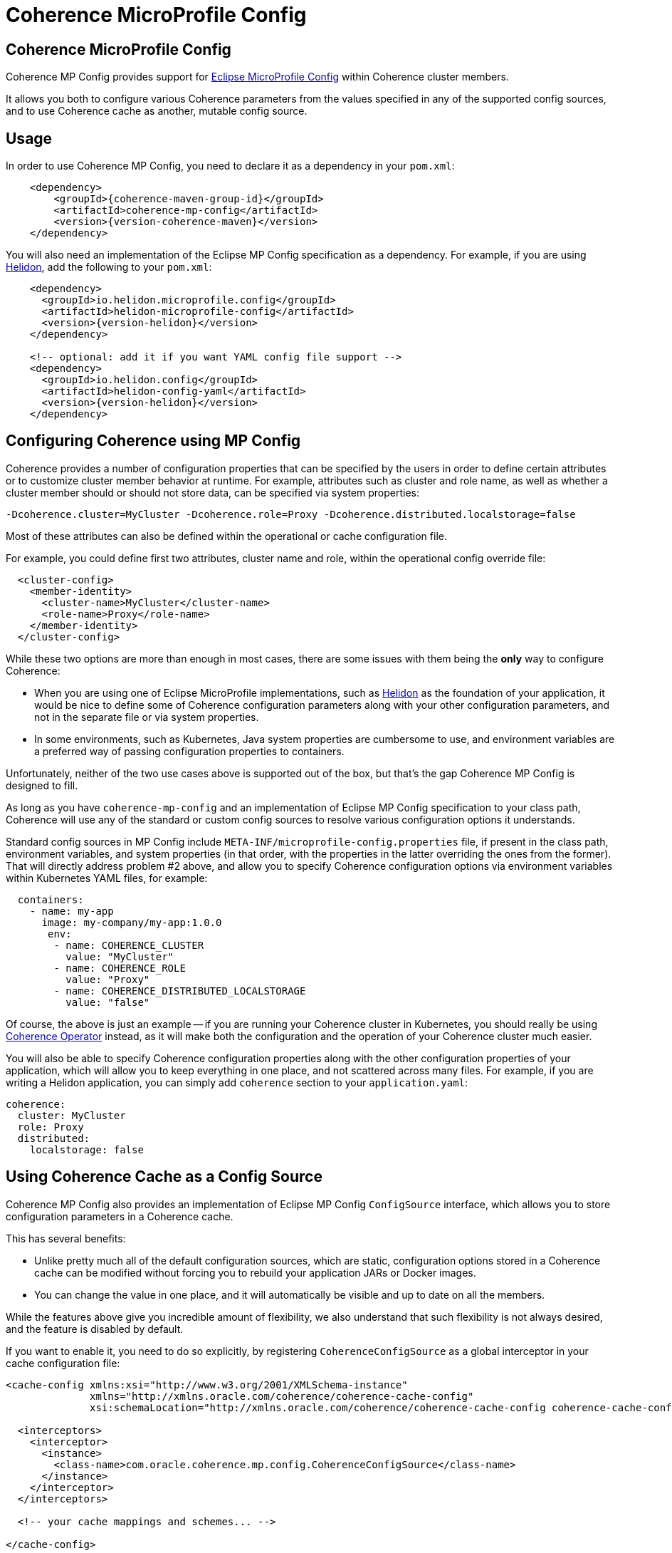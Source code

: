 ///////////////////////////////////////////////////////////////////////////////
    Copyright (c) 2000, 2023, Oracle and/or its affiliates.

    Licensed under the Universal Permissive License v 1.0 as shown at
    http://oss.oracle.com/licenses/upl.
///////////////////////////////////////////////////////////////////////////////
= Coherence MicroProfile Config

// DO NOT remove this header - it might look like a duplicate of the header above, but
// both they serve a purpose, and the docs will look wrong if it is removed.
== Coherence MicroProfile Config

Coherence MP Config provides support for https://microprofile.io/project/eclipse/microprofile-config[Eclipse MicroProfile Config] within Coherence cluster members.

It allows you both to configure various Coherence parameters from the values specified in any of the supported config sources, and to use Coherence cache as another, mutable config source.

== Usage

In order to use Coherence MP Config, you need to declare it as a dependency in your `pom.xml`:

[source,xml,subs="attributes+"]
----
    <dependency>
        <groupId>{coherence-maven-group-id}</groupId>
        <artifactId>coherence-mp-config</artifactId>
        <version>{version-coherence-maven}</version>
    </dependency>
----

You will also need an implementation of the Eclipse MP Config specification as a  dependency.
For example, if you are using https://helidon.io/[Helidon], add the following to your `pom.xml`:

[source,xml,subs="attributes+"]
----
    <dependency>
      <groupId>io.helidon.microprofile.config</groupId>
      <artifactId>helidon-microprofile-config</artifactId>
      <version>{version-helidon}</version>
    </dependency>

    <!-- optional: add it if you want YAML config file support -->
    <dependency>
      <groupId>io.helidon.config</groupId>
      <artifactId>helidon-config-yaml</artifactId>
      <version>{version-helidon}</version>
    </dependency>
----

== Configuring Coherence using MP Config

Coherence provides a number of configuration properties that can be specified by the users in order to define certain attributes or to customize cluster member behavior at runtime.
For example, attributes such as cluster and role name, as well as whether a cluster member should or should not store data,  can be specified via system properties:

[source,xml]
----
-Dcoherence.cluster=MyCluster -Dcoherence.role=Proxy -Dcoherence.distributed.localstorage=false
----

Most of these attributes can also be defined within the operational or cache  configuration file.

For example, you could define first two attributes, cluster name and role, within  the operational config override file:

[source,xml]
----
  <cluster-config>
    <member-identity>
      <cluster-name>MyCluster</cluster-name>
      <role-name>Proxy</role-name>
    </member-identity>
  </cluster-config>
----

While these two options are more than enough in most cases, there are some issues with them being the *only* way to configure Coherence:

- When you are using one of Eclipse MicroProfile implementations, such as  https://helidon.io/[Helidon] as the foundation of your application, it would be nice to define some of Coherence configuration parameters along with your other configuration parameters, and not in the separate file or via system properties.
- In some environments, such as Kubernetes, Java system properties are cumbersome to use, and environment variables are a preferred way of passing configuration  properties to containers.

Unfortunately, neither of the two use cases above is supported out of the box,  but that's the gap Coherence MP Config is designed to fill.

As long as you have `coherence-mp-config` and an implementation of Eclipse MP Config specification to your class path, Coherence will use any of the standard or custom config sources to resolve various configuration options it understands.

Standard config sources in MP Config include `META-INF/microprofile-config.properties` file, if present in the class path, environment variables, and system properties (in that order, with the properties in the latter overriding the ones from the former).
That will directly address problem #2 above, and allow you to specify Coherence configuration options via environment variables within Kubernetes YAML files, for example:

[source,yaml]
----
  containers:
    - name: my-app
      image: my-company/my-app:1.0.0
       env:
        - name: COHERENCE_CLUSTER
          value: "MyCluster"
        - name: COHERENCE_ROLE
          value: "Proxy"
        - name: COHERENCE_DISTRIBUTED_LOCALSTORAGE
          value: "false"
----

Of course, the above is just an example -- if you are running your Coherence cluster in Kubernetes, you should really be using https://github.com/oracle/coherence-operator[Coherence Operator] instead, as it will make both the configuration and the operation of your Coherence cluster much easier.

You will also be able to specify Coherence configuration properties along with the other configuration properties of your application, which will allow you to keep everything in one place, and not scattered across many files.
For example, if you are writing a Helidon application, you can simply add `coherence` section to your `application.yaml`:

[source,yaml]
----
coherence:
  cluster: MyCluster
  role: Proxy
  distributed:
    localstorage: false
----

== Using Coherence Cache as a Config Source

Coherence MP Config also provides an implementation of Eclipse MP Config `ConfigSource` interface, which allows you to store configuration parameters in a Coherence cache.

This has several benefits:

- Unlike pretty much all of the default configuration sources, which are static, configuration options stored in a Coherence cache can be modified without forcing you to rebuild your application JARs or Docker images.
- You can change the value in one place, and it will automatically be visible and up to date on all the members.

While the features above give you incredible amount of flexibility, we also understand that such flexibility is not always desired, and the feature is disabled by default.

If you want to enable it, you need to do so explicitly, by registering `CoherenceConfigSource` as a global interceptor in your cache configuration file:

[source,xml]
----
<cache-config xmlns:xsi="http://www.w3.org/2001/XMLSchema-instance"
              xmlns="http://xmlns.oracle.com/coherence/coherence-cache-config"
              xsi:schemaLocation="http://xmlns.oracle.com/coherence/coherence-cache-config coherence-cache-config.xsd">

  <interceptors>
    <interceptor>
      <instance>
        <class-name>com.oracle.coherence.mp.config.CoherenceConfigSource</class-name>
      </instance>
    </interceptor>
  </interceptors>

  <!-- your cache mappings and schemes... -->

</cache-config>
----

Once you do that, `CoherenceConfigSource` will be activated as soon as your cache  factory is initialized, and injected into the list of available config sources for your application to use via standard MP Config APIs.

By default, it will be configured with a priority (ordinal) of 500, making it higher priority than all the standard config sources, thus allowing you to override the values provided via config files, environment variables and system properties.
However, you have full control over that behavior and can specify different ordinal via `coherence.mp.config.source.ordinal` configuration property.

[NOTE]
====
NOTE: It should be obvious, but it's worth pointing out that you cannot use Coherence cache as a config source for properties such as the one above, or for any other configuration property required during Coherence startup and initialization.

This feature is primarily intended for easier management of application configuration options that are a) not needed during application startup, and b) would benefit from being mutable at runtime.
====
